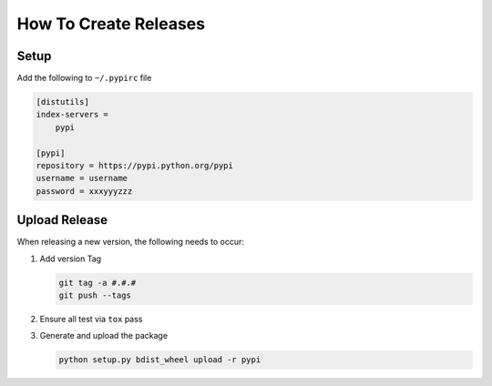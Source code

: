 How To Create Releases
----------------------

Setup
=====

Add the following to ``~/.pypirc`` file

.. code-block:: ini

    [distutils]
    index-servers =
        pypi

    [pypi]
    repository = https://pypi.python.org/pypi
    username = username
    password = xxxyyyzzz

Upload Release
==============

When releasing a new version, the following needs to occur:

#. Add version Tag

   .. code:: bash

      git tag -a #.#.#
      git push --tags

#. Ensure all test via ``tox`` pass
#. Generate and upload the package

   .. code:: bash

      python setup.py bdist_wheel upload -r pypi
